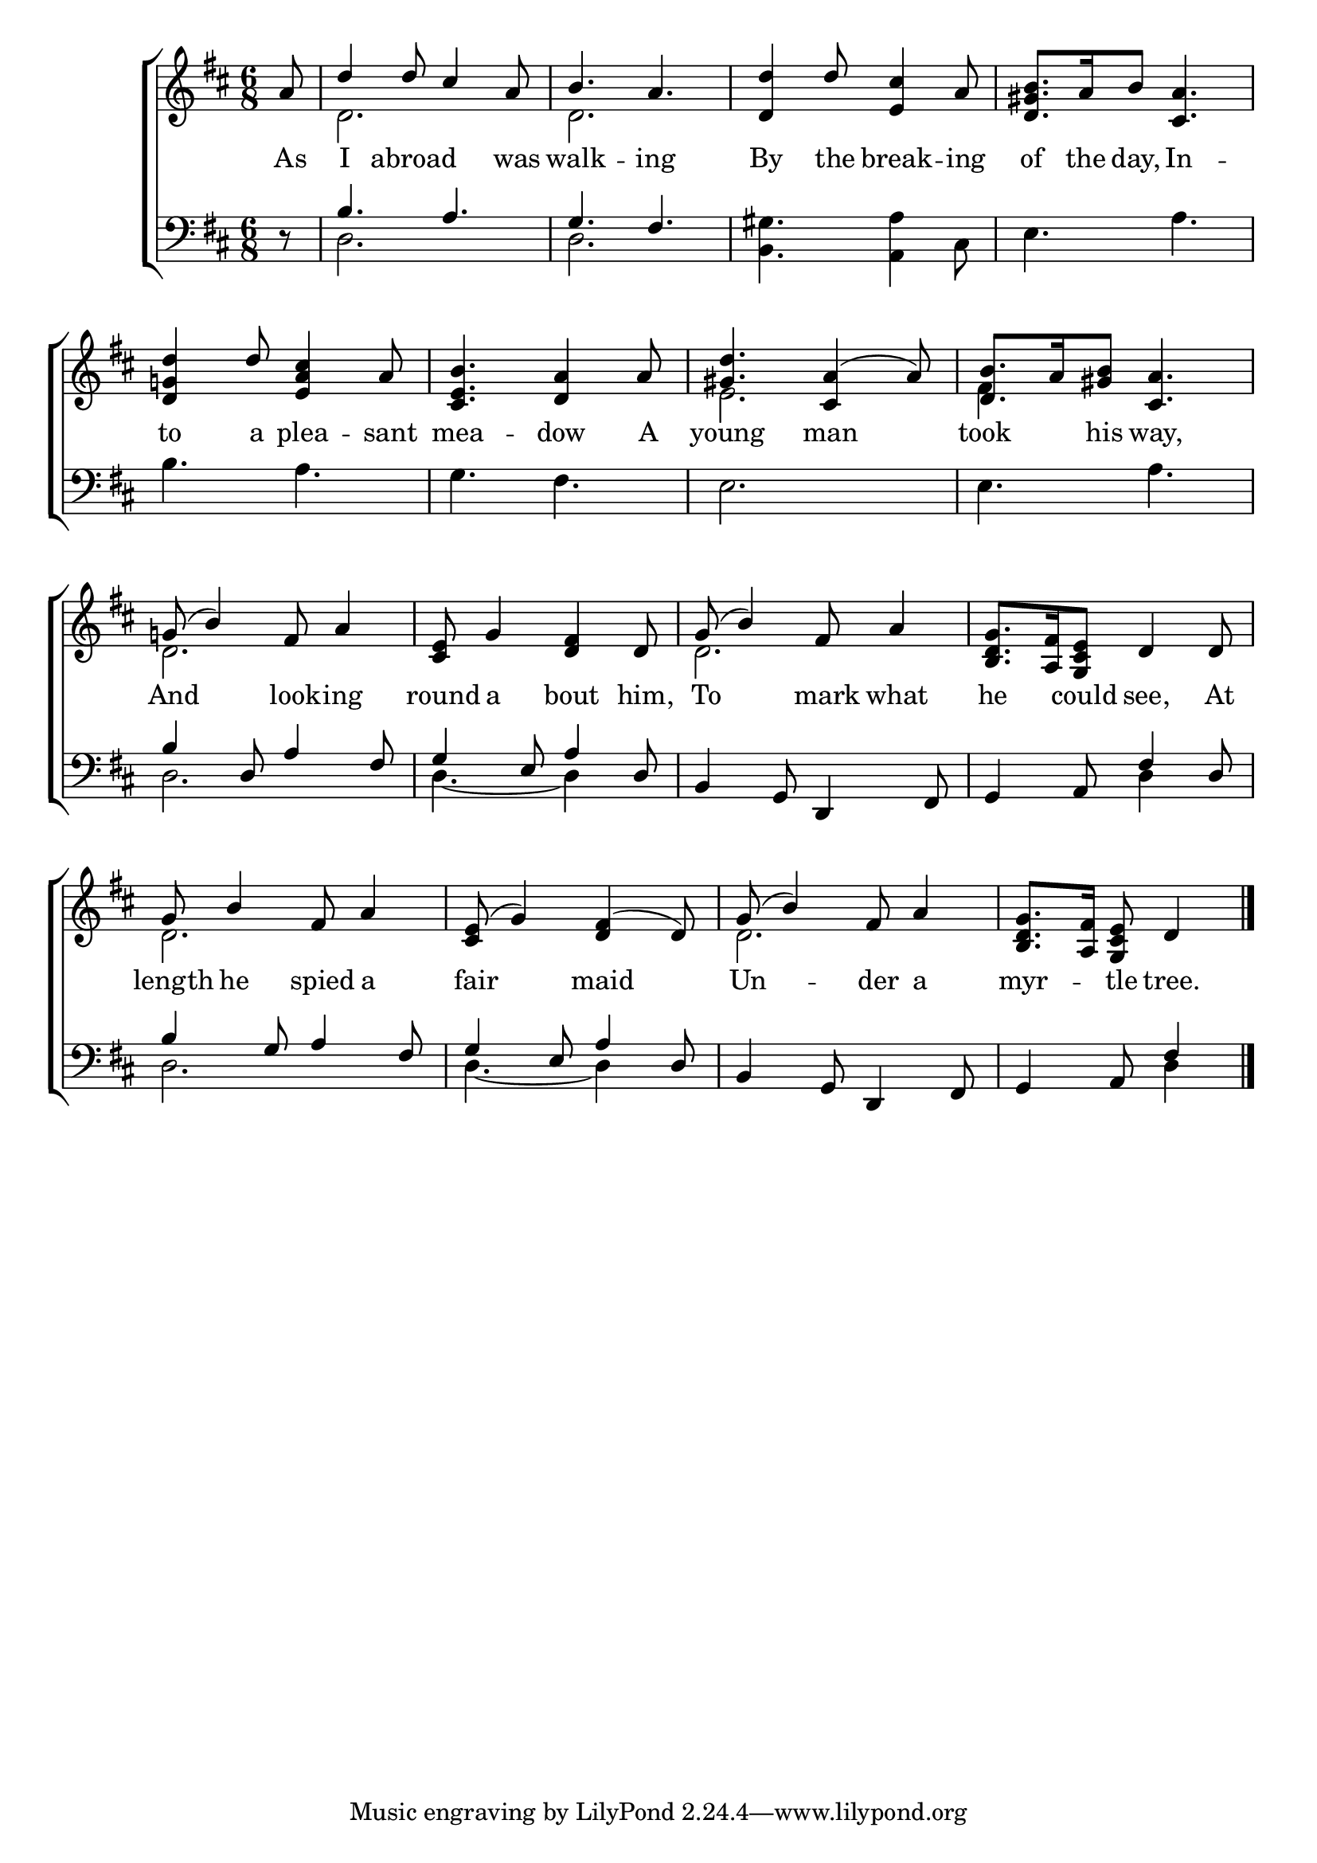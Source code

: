 \version "2.22.0"
\language "english"

global = {
  \time 6/8
  \key d \major
}

mBreak = { \break }

\header {
  %	title = \markup {\medium \caps "Title."}
  %	poet = ""
  %	composer = ""

  % meter = \markup {\italic "Gracefully."}
  %	arranger = ""
}
\score {

  \new ChoirStaff {
    <<
      \new Staff = "up"  {
        <<
          \global
          \new 	Voice = "one" 	\fixed c' {
            \voiceOne
            \partial 8 a8 | d'4 d'8 cs'4 a8 | b4. a4. | <d d'>4 d'8 <e cs'>4 a8 | <d gs b>8. a16 b8 <cs a>4. | \mBreak
            <d g! d'>4 d'8 <e a cs'>4 a8 | <cs  e b>4. <d a>4 a8 | <gs d'>4. <a cs>4( a8) | <d b>8. a16 <gs b>8 <cs a>4. | \mBreak
            g!8( b4) fs8 a4 | <cs e>8 g4 <d fs>4 d8 | g8( b4) fs8 a4 | <b, d g>8. <a, fs>16 <g, cs e>8 d4 d8 | \mBreak
            g8 b4 fs8 a4 | <cs e>8( g4) <d fs>4( d8) | g8( b4) fs8 a4 | \partial 8*5 <b, d g>8. <a, fs>16 <g, cs e>8 d4 |
            \fine
          }	% end voice one
          \new Voice  \fixed c' {
            \voiceTwo
            s8 | d2. | d2. | s2.*2 |
            s2.*2 | e2. | fs4 s8 s4. |
            d2. | s2. | d2. | s2. |
            d2. | s2. | d2. | s4. s4 |
          } % end voice two
        >>
      } % end staff up

      \new Lyrics \lyricmode {
        % verse one
        As8 I4 abroad4. was8 walk4. -- ing4. By4 the8 break4 -- ing8 of8. the16 day,8 In4. -- 
        to4 a8 plea4 -- sant8 mea4. -- dow4 A8 young4. man4. took4 his8 way,4.
        And4. look8 -- ing4 round8 a4 bout4 him,8 To4. mark8 what4 he4 could8 see,4 At8
        length8 he4 spied8 a4 fair4. maid4. Un4. -- der8 a4 myr4 -- tle8 tree.4
      }	% end lyrics verse one

      \new   Staff = "down" {
        <<
          \clef bass
          \global
          \new Voice {
            \voiceThree
            r8 | b4. a4. | g4. fs4. | s2.*2 |
            s2.*4 |
            b4 d8 a4 fs8 | g4 e8 a4 d8 | b,4 g,8 d,4 fs,8 | g,4 a,8 fs4 d8 |
            b4 g8 a4 fs8 | g4 e8 a4 d8 | b,4 g,8 d,4 fs,8 | g,4 a,8 fs4 |
            \fine
          } % end voice three

          \new 	Voice {
            \voiceFour
            s8 | d2. | d2. | <b, gs>4. <a, a>4 cs8 | e4. a4. |
            b4. a4. | g4. fs4. | e2. | e4. a4. |
            d2. | d4.~ d4 s8 | s2. | s4. d4 s8 |
            d2. | d4.~ d4 s8 | s2. | s4. d4 |
          }	% end voice four

        >>
      } % end staff down
    >>
  } % end choir staff

  \layout{
    \context{
      \Score {
        \omit  BarNumber
        \set lyricMelismaAlignment = #CENTER
        %\override LyricText.self-alignment-X = #LEFT
        \override Staff.Rest.voiced-position=0
      }%end score
    }%end context
  }%end layout

}%end score